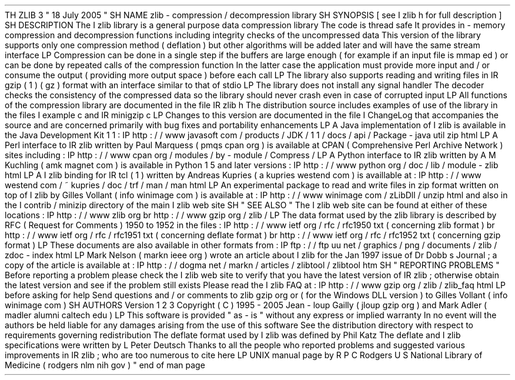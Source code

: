 .
TH
ZLIB
3
"
18
July
2005
"
.
SH
NAME
zlib
\
-
compression
/
decompression
library
.
SH
SYNOPSIS
[
see
.
I
zlib
.
h
for
full
description
]
.
SH
DESCRIPTION
The
.
I
zlib
library
is
a
general
purpose
data
compression
library
.
The
code
is
thread
safe
.
It
provides
in
-
memory
compression
and
decompression
functions
including
integrity
checks
of
the
uncompressed
data
.
This
version
of
the
library
supports
only
one
compression
method
(
deflation
)
but
other
algorithms
will
be
added
later
and
will
have
the
same
stream
interface
.
.
LP
Compression
can
be
done
in
a
single
step
if
the
buffers
are
large
enough
(
for
example
if
an
input
file
is
mmap
'
ed
)
or
can
be
done
by
repeated
calls
of
the
compression
function
.
In
the
latter
case
the
application
must
provide
more
input
and
/
or
consume
the
output
(
providing
more
output
space
)
before
each
call
.
.
LP
The
library
also
supports
reading
and
writing
files
in
.
IR
gzip
(
1
)
(
.
gz
)
format
with
an
interface
similar
to
that
of
stdio
.
.
LP
The
library
does
not
install
any
signal
handler
.
The
decoder
checks
the
consistency
of
the
compressed
data
so
the
library
should
never
crash
even
in
case
of
corrupted
input
.
.
LP
All
functions
of
the
compression
library
are
documented
in
the
file
.
IR
zlib
.
h
.
The
distribution
source
includes
examples
of
use
of
the
library
in
the
files
.
I
example
.
c
and
.
IR
minigzip
.
c
.
.
LP
Changes
to
this
version
are
documented
in
the
file
.
I
ChangeLog
that
accompanies
the
source
and
are
concerned
primarily
with
bug
fixes
and
portability
enhancements
.
.
LP
A
Java
implementation
of
.
I
zlib
is
available
in
the
Java
Development
Kit
1
.
1
:
.
IP
http
:
/
/
www
.
javasoft
.
com
/
products
/
JDK
/
1
.
1
/
docs
/
api
/
Package
-
java
.
util
.
zip
.
html
.
LP
A
Perl
interface
to
.
IR
zlib
written
by
Paul
Marquess
(
pmqs
cpan
.
org
)
is
available
at
CPAN
(
Comprehensive
Perl
Archive
Network
)
sites
including
:
.
IP
http
:
/
/
www
.
cpan
.
org
/
modules
/
by
-
module
/
Compress
/
.
LP
A
Python
interface
to
.
IR
zlib
written
by
A
.
M
.
Kuchling
(
amk
magnet
.
com
)
is
available
in
Python
1
.
5
and
later
versions
:
.
IP
http
:
/
/
www
.
python
.
org
/
doc
/
lib
/
module
-
zlib
.
html
.
LP
A
.
I
zlib
binding
for
.
IR
tcl
(
1
)
written
by
Andreas
Kupries
(
a
.
kupries
westend
.
com
)
is
availlable
at
:
.
IP
http
:
/
/
www
.
westend
.
com
/
~
kupries
/
doc
/
trf
/
man
/
man
.
html
.
LP
An
experimental
package
to
read
and
write
files
in
.
zip
format
written
on
top
of
.
I
zlib
by
Gilles
Vollant
(
info
winimage
.
com
)
is
available
at
:
.
IP
http
:
/
/
www
.
winimage
.
com
/
zLibDll
/
unzip
.
html
and
also
in
the
.
I
contrib
/
minizip
directory
of
the
main
.
I
zlib
web
site
.
.
SH
"
SEE
ALSO
"
The
.
I
zlib
web
site
can
be
found
at
either
of
these
locations
:
.
IP
http
:
/
/
www
.
zlib
.
org
.
br
http
:
/
/
www
.
gzip
.
org
/
zlib
/
.
LP
The
data
format
used
by
the
zlib
library
is
described
by
RFC
(
Request
for
Comments
)
1950
to
1952
in
the
files
:
.
IP
http
:
/
/
www
.
ietf
.
org
/
rfc
/
rfc1950
.
txt
(
concerning
zlib
format
)
.
br
http
:
/
/
www
.
ietf
.
org
/
rfc
/
rfc1951
.
txt
(
concerning
deflate
format
)
.
br
http
:
/
/
www
.
ietf
.
org
/
rfc
/
rfc1952
.
txt
(
concerning
gzip
format
)
.
LP
These
documents
are
also
available
in
other
formats
from
:
.
IP
ftp
:
/
/
ftp
.
uu
.
net
/
graphics
/
png
/
documents
/
zlib
/
zdoc
-
index
.
html
.
LP
Mark
Nelson
(
markn
ieee
.
org
)
wrote
an
article
about
.
I
zlib
for
the
Jan
.
1997
issue
of
Dr
.
Dobb
'
s
Journal
;
a
copy
of
the
article
is
available
at
:
.
IP
http
:
/
/
dogma
.
net
/
markn
/
articles
/
zlibtool
/
zlibtool
.
htm
.
SH
"
REPORTING
PROBLEMS
"
Before
reporting
a
problem
please
check
the
.
I
zlib
web
site
to
verify
that
you
have
the
latest
version
of
.
IR
zlib
;
otherwise
obtain
the
latest
version
and
see
if
the
problem
still
exists
.
Please
read
the
.
I
zlib
FAQ
at
:
.
IP
http
:
/
/
www
.
gzip
.
org
/
zlib
/
zlib_faq
.
html
.
LP
before
asking
for
help
.
Send
questions
and
/
or
comments
to
zlib
gzip
.
org
or
(
for
the
Windows
DLL
version
)
to
Gilles
Vollant
(
info
winimage
.
com
)
.
.
SH
AUTHORS
Version
1
.
2
.
3
Copyright
(
C
)
1995
-
2005
Jean
-
loup
Gailly
(
jloup
gzip
.
org
)
and
Mark
Adler
(
madler
alumni
.
caltech
.
edu
)
.
.
LP
This
software
is
provided
"
as
-
is
"
without
any
express
or
implied
warranty
.
In
no
event
will
the
authors
be
held
liable
for
any
damages
arising
from
the
use
of
this
software
.
See
the
distribution
directory
with
respect
to
requirements
governing
redistribution
.
The
deflate
format
used
by
.
I
zlib
was
defined
by
Phil
Katz
.
The
deflate
and
.
I
zlib
specifications
were
written
by
L
.
Peter
Deutsch
.
Thanks
to
all
the
people
who
reported
problems
and
suggested
various
improvements
in
.
IR
zlib
;
who
are
too
numerous
to
cite
here
.
.
LP
UNIX
manual
page
by
R
.
P
.
C
.
Rodgers
U
.
S
.
National
Library
of
Medicine
(
rodgers
nlm
.
nih
.
gov
)
.
.
\
"
end
of
man
page
